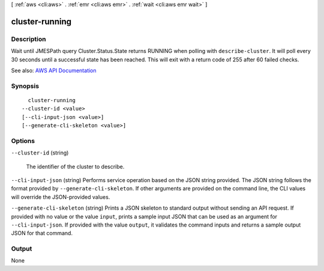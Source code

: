 [ :ref:`aws <cli:aws>` . :ref:`emr <cli:aws emr>` . :ref:`wait <cli:aws emr wait>` ]

.. _cli:aws emr wait cluster-running:


***************
cluster-running
***************



===========
Description
===========

Wait until JMESPath query Cluster.Status.State returns RUNNING when polling with ``describe-cluster``. It will poll every 30 seconds until a successful state has been reached. This will exit with a return code of 255 after 60 failed checks.

See also: `AWS API Documentation <https://docs.aws.amazon.com/goto/WebAPI/elasticmapreduce-2009-03-31/DescribeCluster>`_


========
Synopsis
========

::

    cluster-running
  --cluster-id <value>
  [--cli-input-json <value>]
  [--generate-cli-skeleton <value>]




=======
Options
=======

``--cluster-id`` (string)


  The identifier of the cluster to describe.

  

``--cli-input-json`` (string)
Performs service operation based on the JSON string provided. The JSON string follows the format provided by ``--generate-cli-skeleton``. If other arguments are provided on the command line, the CLI values will override the JSON-provided values.

``--generate-cli-skeleton`` (string)
Prints a JSON skeleton to standard output without sending an API request. If provided with no value or the value ``input``, prints a sample input JSON that can be used as an argument for ``--cli-input-json``. If provided with the value ``output``, it validates the command inputs and returns a sample output JSON for that command.



======
Output
======

None